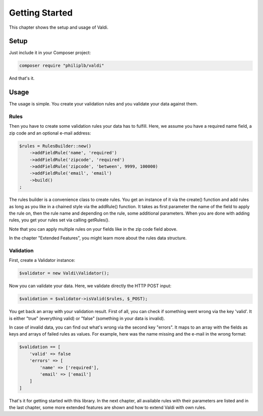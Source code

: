 Getting Started
===============

This chapter shows the setup and usage of Valdi.

-----
Setup
-----

Just include it in your Composer project:

.. code-block:: bash

    composer require "philiplb/valdi"

And that's it.

-----
Usage
-----

The usage is simple. You create your validation rules and you validate your
data against them.

^^^^^
Rules
^^^^^

Then you have to create some validation rules your data has to fulfill. Here,
we assume you have a required name field, a zip code and an optional e-mail
address:

.. code-block:: php

    $rules = RulesBuilder::new()
        ->addFieldRule('name', 'required')
        ->addFieldRule('zipcode', 'required')
        ->addFieldRule('zipcode', 'between', 9999, 100000)
        ->addFieldRule('email', 'email')
        ->build()
    ;

The rules builder is a convenience class to create rules. You get an instance of
it via the create() function and add rules as long as you like in a chained style
via the addRule() function. It takes as first parameter the name of the field to
apply the rule on, then the rule name and depending on the rule, some additional
parameters. When you are done with adding rules, you get your rules set via
calling getRules().

Note that you can apply multiple rules on your fields like in the zip code field
above.

In the chapter "Extended Features", you might learn more about the rules data
structure.

^^^^^^^^^^
Validation
^^^^^^^^^^

First, create a Validator instance:

.. code-block:: php

    $validator = new Valdi\Validator();

Now you can validate your data. Here, we validate directly the HTTP POST input:

.. code-block:: php

    $validation = $validator->isValid($rules, $_POST);

You get back an array with your validation result. First of all, you can
check if something went wrong via the key 'valid'. It is either "true"
(everything valid) or "false" (something in your data is invalid).

In case of invalid data, you can find out what's wrong via the second key
"errors". It maps to an array with the fields as keys and arrays of failed
rules as values. For example, here was the name missing and the e-mail in the
wrong format:

.. code-block:: php

    $validation == [
        'valid' => false
        'errors' => [
            'name' => ['required'],
            'email' => ['email']
        ]
    ]

That's it for getting started with this library. In the next chapter, all
available rules with their parameters are listed and in the last chapter,
some more extended features are shown and how to extend Valdi with own rules.
